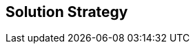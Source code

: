 ifndef::imagesdir[:imagesdir: ../images]

[[section-solution-strategy]]
== Solution Strategy


ifdef::arc42help[]
[role="arc42help"]
****
.Contents
A short summary and explanation of the fundamental decisions and solution strategies, that shape system architecture. It includes

* technology decisions
* decisions about the top-level decomposition of the system, e.g. usage of an architectural pattern or design pattern
* decisions on how to achieve key quality goals
* relevant organizational decisions, e.g. selecting a development process or delegating certain tasks to third parties.

.Motivation
These decisions form the cornerstones for your architecture. They are the foundation for many other detailed decisions or implementation rules.

.Form
Keep the explanations of such key decisions short.

Motivate what was decided and why it was decided that way,
based upon problem statement, quality goals and key constraints.
Refer to details in the following sections.


.Further Information

See https://docs.arc42.org/section-4/[Solution Strategy] in the arc42 documentation.

****

=== Technologies

- *React* : React will simplify the task build reusable and modular UI elements for our application thanks to its component-based structure. It also allows us to use JSX, which is a syntax extension for JavaScript that allows us to write HTML elements inside our JavaScript code.

- *Express* : Web application framework for Node.js which will simplify development on the server side. There is also available a wide range of third-party middlewares that we could include on our application.

- *MongoDB* : No-SQL database based on flexible schemas, native support for JSON and simple query language

- *Docker*: Handy portability and perfect integration with microservices applications. 

endif::arc42help[]